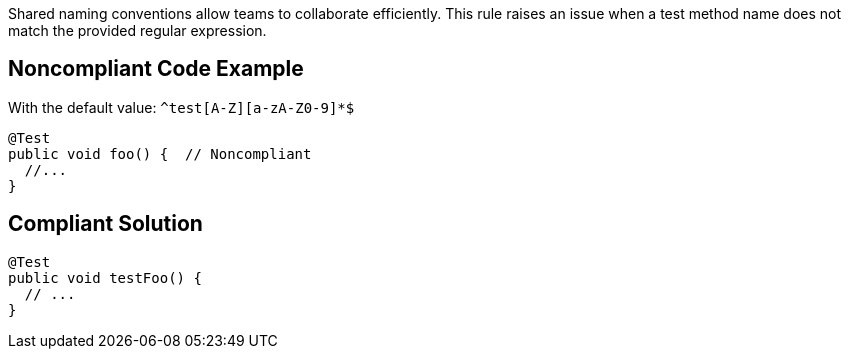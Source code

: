 Shared naming conventions allow teams to collaborate efficiently. This rule raises an issue when a test method name does not match the provided regular expression.


== Noncompliant Code Example

With the default value: `+^test[A-Z][a-zA-Z0-9]*$+`

----
@Test
public void foo() {  // Noncompliant
  //...
}
----


== Compliant Solution

----
@Test
public void testFoo() {
  // ...
}
----


